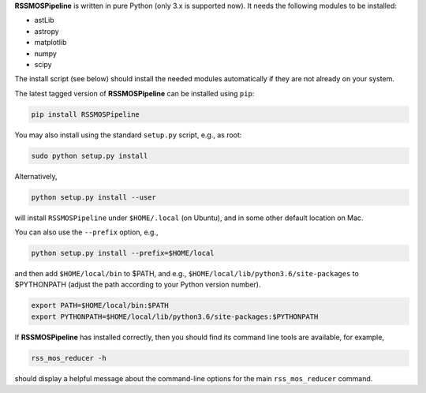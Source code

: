 **RSSMOSPipeline** is written in pure Python (only 3.x is supported now). It needs the following modules to be installed:

* astLib
* astropy
* matplotlib
* numpy
* scipy

The install script (see below) should install the needed modules automatically if they are not already on your system.

The latest tagged version of **RSSMOSPipeline** can be installed using ``pip``:

.. code-block::

   pip install RSSMOSPipeline

You may also install using the standard ``setup.py`` script, e.g., as root:

.. code-block::

   sudo python setup.py install

Alternatively,

.. code-block::

   python setup.py install --user

will install ``RSSMOSPipeline`` under ``$HOME/.local`` (on Ubuntu), and in some other default location on Mac.

You can also use the ``--prefix`` option, e.g.,

.. code-block::

   python setup.py install --prefix=$HOME/local

and then add ``$HOME/local/bin`` to $PATH, and e.g., ``$HOME/local/lib/python3.6/site-packages`` to
$PYTHONPATH (adjust the path according to your Python version number).

.. code-block::

   export PATH=$HOME/local/bin:$PATH
   export PYTHONPATH=$HOME/local/lib/python3.6/site-packages:$PYTHONPATH

If **RSSMOSPipeline** has installed correctly, then you should find its command line tools are
available, for example,

.. code-block::

   rss_mos_reducer -h

should display a helpful message about the command-line options for the main ``rss_mos_reducer`` command.
